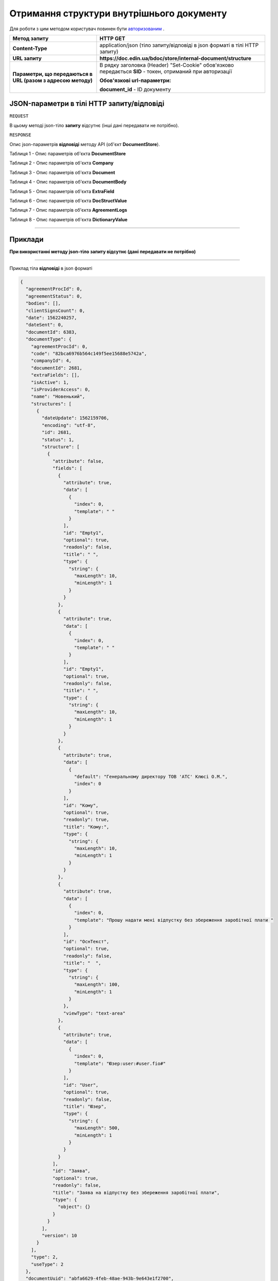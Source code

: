 #############################################################
**Отримання структури внутрішнього документу**
#############################################################

Для роботи з цим методом користувач повинен бути `авторизованим <https://wiki-df.edin.ua/uk/latest/API_DOCflow/Methods/Authorization.html>`__ .

+--------------------------------------------------------------+------------------------------------------------------------------------------------------------------------+
|                       **Метод запиту**                       |                                                **HTTP GET**                                                |
+==============================================================+============================================================================================================+
| **Content-Type**                                             | application/json (тіло запиту/відповіді в json форматі в тілі HTTP запиту)                                 |
+--------------------------------------------------------------+------------------------------------------------------------------------------------------------------------+
| **URL запиту**                                               |   **https://doc.edin.ua/bdoc/store/internal-document/structure**                                           |
+--------------------------------------------------------------+------------------------------------------------------------------------------------------------------------+
| **Параметри, що передаються в URL (разом з адресою методу)** | В рядку заголовка (Header) "Set-Cookie" обов'язково передається **SID** - токен, отриманий при авторизації |
|                                                              |                                                                                                            |
|                                                              | **Обов'язкові url-параметри:**                                                                             |
|                                                              |                                                                                                            |
|                                                              | **document_id** - ID документу                                                                             |
+--------------------------------------------------------------+------------------------------------------------------------------------------------------------------------+

**JSON-параметри в тілі HTTP запиту/відповіді**
*******************************************************************

``REQUEST``

В цьому методі json-тіло **запиту** відсутнє (інші дані передавати не потрібно).

``RESPONSE``

Опис json-параметрів **відповіді** методу API (об'єкт **DocumentStore**).

Таблиця 1 - Опис параметрів об'єкта **DocumentStore**

.. csv-table:: 
  :file: for_csv/DocumentStore.csv
  :widths:  1, 12, 41
  :header-rows: 1
  :stub-columns: 0

Таблиця 2 - Опис параметрів об'єкта **Company**

.. csv-table:: 
  :file: for_csv/Company.csv
  :widths:  1, 12, 41
  :header-rows: 1
  :stub-columns: 0

Таблиця 3 - Опис параметрів об'єкта **Document**

.. csv-table:: 
  :file: for_csv/Document.csv
  :widths:  1, 12, 41
  :header-rows: 1
  :stub-columns: 0

Таблиця 4 - Опис параметрів об'єкта **DocumentBody**

.. csv-table:: 
  :file: for_csv/DocumentBody.csv
  :widths:  1, 12, 41
  :header-rows: 1
  :stub-columns: 0

Таблиця 5 - Опис параметрів об'єкта **ExtraField**

.. csv-table:: 
  :file: for_csv/ExtraField.csv
  :widths:  1, 12, 41
  :header-rows: 1
  :stub-columns: 0

Таблиця 6 - Опис параметрів об'єкта **DocStructValue**

.. csv-table:: 
  :file: for_csv/DocStructValue.csv
  :widths:  1, 12, 41
  :header-rows: 1
  :stub-columns: 0

Таблиця 7 - Опис параметрів об'єкта **AgreementLogs**

.. csv-table:: 
  :file: for_csv/AgreementLogs.csv
  :widths:  1, 12, 41
  :header-rows: 1
  :stub-columns: 0

Таблиця 8 - Опис параметрів об'єкта **DictionaryValue**

.. csv-table:: 
  :file: for_csv/DictionaryValue.csv
  :widths:  1, 12, 41
  :header-rows: 1
  :stub-columns: 0

--------------

**Приклади**
*****************

**При використанні методу json-тіло запиту відсутнє (дані передавати не потрібно)**

--------------

Приклад тіла **відповіді** в json форматі 

.. code:: ruby

  {
    "agreementProcId": 0,
    "agreementStatus": 0,
    "bodies": [],
    "clientSignsCount": 0,
    "date": 1562240257,
    "dateSent": 0,
    "documentId": 6383,
    "documentType": {
      "agreementProcId": 0,
      "code": "82bca6976b564c149f5ee15688e5742a",
      "companyId": 4,
      "documentId": 2681,
      "extraFields": [],
      "isActive": 1,
      "isProviderAccess": 0,
      "name": "Новенький",
      "structures": [
        {
          "dateUpdate": 1562159706,
          "encoding": "utf-8",
          "id": 2681,
          "status": 1,
          "structure": [
            {
              "attribute": false,
              "fields": [
                {
                  "attribute": true,
                  "data": [
                    {
                      "index": 0,
                      "template": " "
                    }
                  ],
                  "id": "Empty1",
                  "optional": true,
                  "readonly": false,
                  "title": " ",
                  "type": {
                    "string": {
                      "maxLength": 10,
                      "minLength": 1
                    }
                  }
                },
                {
                  "attribute": true,
                  "data": [
                    {
                      "index": 0,
                      "template": " "
                    }
                  ],
                  "id": "Empty1",
                  "optional": true,
                  "readonly": false,
                  "title": " ",
                  "type": {
                    "string": {
                      "maxLength": 10,
                      "minLength": 1
                    }
                  }
                },
                {
                  "attribute": true,
                  "data": [
                    {
                      "default": "Генеральному директору ТОВ 'АТС' Клюсі О.М.",
                      "index": 0
                    }
                  ],
                  "id": "Кому",
                  "optional": true,
                  "readonly": true,
                  "title": "Кому:",
                  "type": {
                    "string": {
                      "maxLength": 10,
                      "minLength": 1
                    }
                  }
                },
                {
                  "attribute": true,
                  "data": [
                    {
                      "index": 0,
                      "template": "Прошу надати мені відпустку без збереження заробітної плати "
                    }
                  ],
                  "id": "ОснТекст",
                  "optional": true,
                  "readonly": false,
                  "title": "  ",
                  "type": {
                    "string": {
                      "maxLength": 100,
                      "minLength": 1
                    }
                  },
                  "viewType": "text-area"
                },
                {
                  "attribute": true,
                  "data": [
                    {
                      "index": 0,
                      "template": "Юзер:user:#user.fio#"
                    }
                  ],
                  "id": "User",
                  "optional": true,
                  "readonly": false,
                  "title": "Юзер",
                  "type": {
                    "string": {
                      "maxLength": 500,
                      "minLength": 1
                    }
                  }
                }
              ],
              "id": "Заява",
              "optional": true,
              "readonly": false,
              "title": "Заява на відпустку без збереження заробітної плати",
              "type": {
                "object": {}
              }
            }
          ],
          "version": 10
        }
      ],
      "type": 2,
      "useType": 2
    },
    "documentUuid": "abfa6629-4feb-48ae-943b-9e643e1f2700",
    "extraFields": [],
    "isReadFromApi": 0,
    "number": "1562240257",
    "ownerSignsCount": 2,
    "packageId": 0,
    "senderCompanyId": 4,
    "status": 1,
    "structure": [
      {
        "id": "Заява",
        "index": 0,
        "structure": [
          [
            {
              "id": "Empty1",
              "index": 0,
              "value": " "
            },
            {
              "id": "ОснТекст",
              "index": 0,
              "value": "Прошу надати мені відпустку без збереження заробітної плати "
            },
            {
              "id": "Підрозділ",
              "index": 0,
              "value": "пвапавпв"
            },
            {
              "id": "Вособsaі",
              "index": 0,
              "value": "вы"
            },
            {
              "id": "User",
              "index": 0,
              "value": "Юзер:user:Ляшенко евгений"
            }
          ]
        ]
      }
    ],
    "versionStructure": 10
  }



